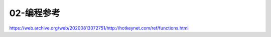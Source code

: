 .. _02-编程参考:

02-编程参考
==============================================================================

https://web.archive.org/web/20200813072751/http://hotkeynet.com/ref/functions.html

.. autotoctree::
    :maxdepth: 1
